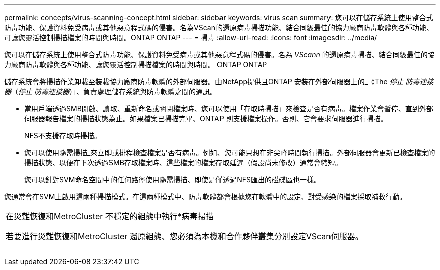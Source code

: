 ---
permalink: concepts/virus-scanning-concept.html 
sidebar: sidebar 
keywords: virus scan 
summary: 您可以在儲存系統上使用整合式防毒功能、保護資料免受病毒或其他惡意程式碼的侵害。名為VScan的還原病毒掃描功能、結合同級最佳的協力廠商防毒軟體與各種功能、可讓您靈活控制掃描檔案的時間與時間。ONTAP ONTAP 
---
= 掃毒
:allow-uri-read: 
:icons: font
:imagesdir: ../media/


[role="lead"]
您可以在儲存系統上使用整合式防毒功能、保護資料免受病毒或其他惡意程式碼的侵害。名為 _VScann_ 的還原病毒掃描、結合同級最佳的協力廠商防毒軟體與各種功能、讓您靈活控制掃描檔案的時間與時間。 ONTAP ONTAP

儲存系統會將掃描作業卸載至裝載協力廠商防毒軟體的外部伺服器。由NetApp提供且ONTAP 安裝在外部伺服器上的_《The _停止 防毒連接器_（_停止 防毒連接器_）」、負責處理儲存系統與防毒軟體之間的通訊。

* 當用戶端透過SMB開啟、讀取、重新命名或關閉檔案時、您可以使用「存取時掃描」來檢查是否有病毒。檔案作業會暫停、直到外部伺服器報告檔案的掃描狀態為止。如果檔案已掃描完畢、ONTAP 則支援檔案操作。否則、它會要求伺服器進行掃描。
+
NFS不支援存取時掃描。

* 您可以使用隨需掃描_來立即或排程檢查檔案是否有病毒。例如、您可能只想在非尖峰時間執行掃描。外部伺服器會更新已檢查檔案的掃描狀態、以便在下次透過SMB存取檔案時、這些檔案的檔案存取延遲（假設尚未修改）通常會縮短。
+
您可以針對SVM命名空間中的任何路徑使用隨需掃描、即使是僅透過NFS匯出的磁碟區也一樣。



您通常會在SVM上啟用這兩種掃描模式。在這兩種模式中、防毒軟體都會根據您在軟體中的設定、對受感染的檔案採取補救行動。

|===


 a| 
在災難恢復和MetroCluster 不穩定的組態中執行*病毒掃描

若要進行災難恢復和MetroCluster 還原組態、您必須為本機和合作夥伴叢集分別設定VScan伺服器。

|===
image:../media/virus-scanning.gif[""]
